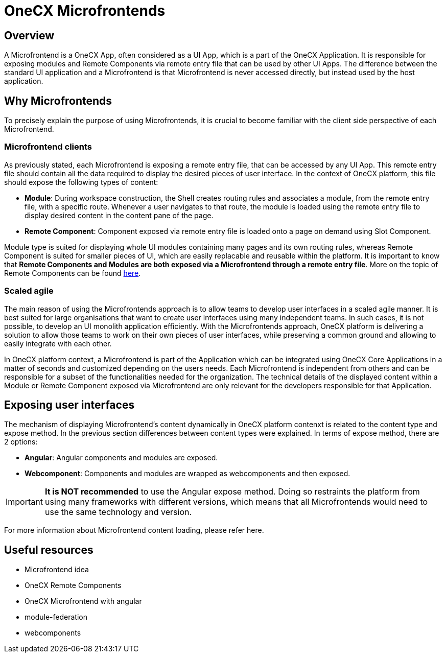 = OneCX Microfrontends

== Overview
A Microfrontend is a OneCX App, often considered as a UI App, which is a part of the OneCX Application. It is responsible for exposing modules and Remote Components via remote entry file that can be used by other UI Apps. The difference between the standard UI application and a Microfrontend is that Microfrontend is never accessed directly, but instead used by the host application.

== Why Microfrontends
To precisely explain the purpose of using Microfrontends, it is crucial to become familiar with the client side perspective of each Microfrontend.

=== Microfrontend clients
As previously stated, each Microfrontend is exposing a remote entry file, that can be accessed by any UI App. This remote entry file should contain all the data required to display the desired pieces of user interface. In the context of OneCX platform, this file should expose the following types of content:

* **Module**: During workspace construction, the Shell creates routing rules and associates a module, from the remote entry file, with a specific route. Whenever a user navigates to that route, the module is loaded using the remote entry file to display desired content in the content pane of the page.
* **Remote Component**: Component exposed via remote entry file is loaded onto a page on demand using Slot Component.

Module type is suited for displaying whole UI modules containing many pages and its own routing rules, whereas Remote Component is suited for smaller pieces of UI, which are easily replacable and reusable within the platform. It is important to know that **Remote Components and Modules are both exposed via a Microfrontend through a remote entry file**. More on the topic of Remote Components can be found xref:architecture-overview/remoteComponents.adoc[here].

=== Scaled agile
The main reason of using the Microfrontends approach is to allow teams to develop user interfaces in a scaled agile manner. It is best suited for large organisations that want to create user interfaces using many independent teams. In such cases, it is not possible, to develop an UI monolith application efficiently. With the Microfrontends approach, OneCX platform is delivering a solution to allow those teams to work on their own pieces of user interfaces, while preserving a common ground and allowing to easily integrate with each other.

In OneCX platform context, a Microfrontend is part of the Application which can be integrated using OneCX Core Applications in a matter of seconds and customized depending on the users needs. Each Microfrontend is independent from others and can be responsible for a subset of the functionalities needed for the organization. The technical details of the displayed content within a Module or Remote Component exposed via Microfrontend are only relevant for the developers responsible for that Application.

== Exposing user interfaces
The mechanism of displaying Microfrontend's content dynamically in OneCX platform contenxt is related to the content type and expose method. In the previous section differences between content types were explained. In terms of expose method, there are 2 options:

* **Angular**: Angular components and modules are exposed.
* **Webcomponent**: Components and modules are wrapped as webcomponents and then exposed.

IMPORTANT: **It is NOT recommended** to use the Angular expose method. Doing so restraints the platform from using many frameworks with different versions, which means that all Microfrontends would need to use the same technology and version.

// TODO: Add link
For more information about Microfrontend content loading, please refer here.

// TODO: Link resources
== Useful resources
* Microfrontend idea
* OneCX Remote Components
* OneCX Microfrontend with angular
* module-federation
* webcomponents

